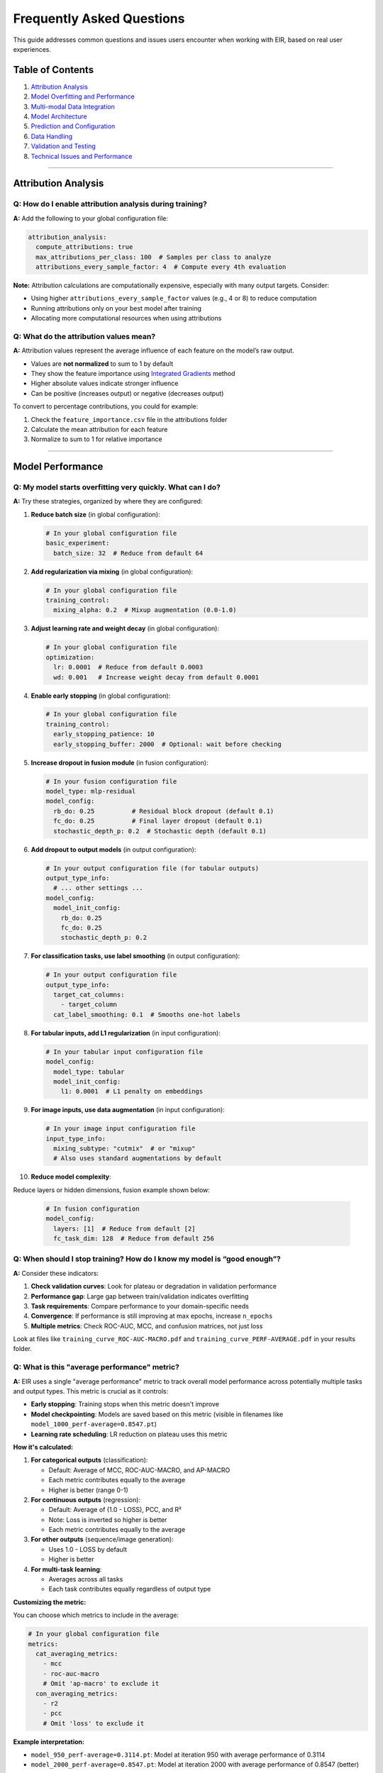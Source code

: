Frequently Asked Questions
==========================

This guide addresses common questions and issues users encounter when
working with EIR, based on real user experiences.

Table of Contents
-----------------

1. `Attribution Analysis <#attribution-analysis>`__
2. `Model Overfitting and
   Performance <#model-overfitting-and-performance>`__
3. `Multi-modal Data Integration <#multi-modal-data-integration>`__
4. `Model Architecture <#model-architecture>`__
5. `Prediction and Configuration <#prediction-and-configuration>`__
6. `Data Handling <#data-handling>`__
7. `Validation and Testing <#validation-and-testing>`__
8. `Technical Issues and
   Performance <#technical-issues-and-performance>`__

--------------

Attribution Analysis
--------------------

Q: How do I enable attribution analysis during training?
~~~~~~~~~~~~~~~~~~~~~~~~~~~~~~~~~~~~~~~~~~~~~~~~~~~~~~~~

**A:** Add the following to your global configuration file:

.. code:: yaml

   attribution_analysis:
     compute_attributions: true
     max_attributions_per_class: 100  # Samples per class to analyze
     attributions_every_sample_factor: 4  # Compute every 4th evaluation

**Note:** Attribution calculations are computationally expensive,
especially with many output targets. Consider:

- Using higher ``attributions_every_sample_factor`` values (e.g., 4 or 8) to reduce computation
- Running attributions only on your best model after training
- Allocating more computational resources when using attributions

Q: What do the attribution values mean?
~~~~~~~~~~~~~~~~~~~~~~~~~~~~~~~~~~~~~~~

**A:** Attribution values represent the average influence of each
feature on the model’s raw output.

-  Values are **not normalized** to sum to 1 by default
-  They show the feature importance using `Integrated Gradients <https://arxiv.org/abs/1703.01365>`_ method
-  Higher absolute values indicate stronger influence
-  Can be positive (increases output) or negative (decreases output)

To convert to percentage contributions, you could for example:

1. Check the ``feature_importance.csv`` file in the attributions folder
2. Calculate the mean attribution for each feature
3. Normalize to sum to 1 for relative importance

--------------

Model Performance
-----------------

Q: My model starts overfitting very quickly. What can I do?
~~~~~~~~~~~~~~~~~~~~~~~~~~~~~~~~~~~~~~~~~~~~~~~~~~~~~~~~~~~

**A:** Try these strategies, organized by where they are configured:

1. **Reduce batch size** (in global configuration):

   .. code:: yaml

      # In your global configuration file
      basic_experiment:
        batch_size: 32  # Reduce from default 64

2. **Add regularization via mixing** (in global configuration):

   .. code:: yaml

      # In your global configuration file
      training_control:
        mixing_alpha: 0.2  # Mixup augmentation (0.0-1.0)

3. **Adjust learning rate and weight decay** (in global configuration):

   .. code:: yaml

      # In your global configuration file
      optimization:
        lr: 0.0001  # Reduce from default 0.0003
        wd: 0.001   # Increase weight decay from default 0.0001

4. **Enable early stopping** (in global configuration):

   .. code:: yaml

      # In your global configuration file
      training_control:
        early_stopping_patience: 10
        early_stopping_buffer: 2000  # Optional: wait before checking

5. **Increase dropout in fusion module** (in fusion configuration):

   .. code:: yaml

      # In your fusion configuration file
      model_type: mlp-residual
      model_config:
        rb_do: 0.25          # Residual block dropout (default 0.1)
        fc_do: 0.25          # Final layer dropout (default 0.1)
        stochastic_depth_p: 0.2  # Stochastic depth (default 0.1)

6. **Add dropout to output models** (in output configuration):

   .. code:: yaml

      # In your output configuration file (for tabular outputs)
      output_type_info:
        # ... other settings ...
      model_config:
        model_init_config:
          rb_do: 0.25
          fc_do: 0.25
          stochastic_depth_p: 0.2

7. **For classification tasks, use label smoothing** (in output configuration):

   .. code:: yaml

      # In your output configuration file
      output_type_info:
        target_cat_columns:
          - target_column
        cat_label_smoothing: 0.1  # Smooths one-hot labels

8. **For tabular inputs, add L1 regularization** (in input configuration):

   .. code:: yaml

      # In your tabular input configuration file
      model_config:
        model_type: tabular
        model_init_config:
          l1: 0.0001  # L1 penalty on embeddings

9. **For image inputs, use data augmentation** (in input configuration):

   .. code:: yaml

      # In your image input configuration file
      input_type_info:
        mixing_subtype: "cutmix"  # or "mixup"
        # Also uses standard augmentations by default

10. **Reduce model complexity**:

Reduce layers or hidden dimensions, fusion example shown below:

    .. code:: yaml

       # In fusion configuration
       model_config:
         layers: [1]  # Reduce from default [2]
         fc_task_dim: 128  # Reduce from default 256

Q: When should I stop training? How do I know my model is “good enough”?
~~~~~~~~~~~~~~~~~~~~~~~~~~~~~~~~~~~~~~~~~~~~~~~~~~~~~~~~~~~~~~~~~~~~~~~~

**A:** Consider these indicators:

1. **Check validation curves**: Look for plateau or degradation in
   validation performance
2. **Performance gap**: Large gap between train/validation indicates
   overfitting
3. **Task requirements**: Compare performance to your domain-specific
   needs
4. **Convergence**: If performance is still improving at max epochs,
   increase ``n_epochs``
5. **Multiple metrics**: Check ROC-AUC, MCC, and confusion matrices, not
   just loss

Look at files like ``training_curve_ROC-AUC-MACRO.pdf`` and
``training_curve_PERF-AVERAGE.pdf`` in your results folder.

Q: What is this "average performance" metric?
~~~~~~~~~~~~~~~~~~~~~~~~~~~~~~~~~~~~~~~~~~~~~

**A:** EIR uses a single "average performance" metric to track overall model performance across potentially multiple tasks and output types. This metric is crucial as it controls:

- **Early stopping**: Training stops when this metric doesn't improve
- **Model checkpointing**: Models are saved based on this metric (visible in filenames like ``model_1000_perf-average=0.8547.pt``)
- **Learning rate scheduling**: LR reduction on plateau uses this metric

**How it's calculated:**

1. **For categorical outputs** (classification):

   - Default: Average of MCC, ROC-AUC-MACRO, and AP-MACRO
   - Each metric contributes equally to the average
   - Higher is better (range 0-1)

2. **For continuous outputs** (regression):

   - Default: Average of (1.0 - LOSS), PCC, and R²
   - Note: Loss is inverted so higher is better
   - Each metric contributes equally to the average

3. **For other outputs** (sequence/image generation):

   - Uses 1.0 - LOSS by default
   - Higher is better

4. **For multi-task learning**:

   - Averages across all tasks
   - Each task contributes equally regardless of output type

**Customizing the metric:**

You can choose which metrics to include in the average:

.. code:: yaml

   # In your global configuration file
   metrics:
     cat_averaging_metrics:
       - mcc
       - roc-auc-macro
       # Omit 'ap-macro' to exclude it
     con_averaging_metrics:
       - r2
       - pcc
       # Omit 'loss' to exclude it

**Example interpretation:**

- ``model_950_perf-average=0.3114.pt``: Model at iteration 950 with average performance of 0.3114
- ``model_2000_perf-average=0.8547.pt``: Model at iteration 2000 with average performance of 0.8547 (better)

**Important notes:**

- This metric is computed on the **validation set**
- A higher value always indicates better performance
- For imbalanced datasets, this averaging might mask poor performance on rare classes

--------------

Missing Data Handling
---------------------

Q: How does EIR handle missing data?
~~~~~~~~~~~~~~~~~~~~~~~~~~~~~~~~~~~~

**A:** EIR has handling for different types of missing data, both in inputs and outputs:

**Input Data - Missing Values Within a Tabular Modality:**

For partially missing data within a modality (e.g., some NaN values in tabular columns):

- **Continuous columns**: Imputed with the mean from the *training set* (e.g. will be 0 if data is already mean-normalized before being passed to EIR)
- **Categorical columns**: Encoded as a special ``__NULL__`` category
- **No manual imputation needed** - EIR handles this automatically, but you can preprocess if desired

**Input Data - Completely Missing Modalities:**

When an entire modality is missing for a sample (e.g., no image for a specific ID):

- **Tabular**: Uses the within-modality strategy above
- **Images**: Filled with random noise (Gaussian distribution)
- **Sequences/Text**: Filled with padding tokens
- **Omics**: Filled with zeros (``0`` values for the one-hot encoding)
- **Arrays**: Filled with random noise (Gaussian distribution)

**Output Data - Missing Target Values:**

- **EIR excludes NaN values from loss computation** - they don't contribute to backpropagation
- **Supports partial outputs**: Can have some target columns missing for specific samples
- **No imputation needed**: The model learns only from available labels

**Best Practices:**

1. **Preprocessing**: You may still want to filter features/samples with excessive missing values

**Example: Multi-modal with Missing Data**

.. csv-table:: Tabular Data
   :header: "ID", "Feature1", "Feature2", "Feature3"
   :widths: 15, 15, 15, 15

   "sample1", 1.5, NaN, "A"
   "sample2", 2.3, 0.8, "B"
   "sample3", NaN, 1.2, NaN

.. code-block:: text

   # images folder, note that sample2 is missing
   sample1.jpg
   sample3.jpg

EIR will automatically handle the NaN values in Feature2/Feature3 and the missing image for sample2.


Model Architecture
------------------

Q: What’s the difference between mlp-residual and regular MLP?
~~~~~~~~~~~~~~~~~~~~~~~~~~~~~~~~~~~~~~~~~~~~~~~~~~~~~~~~~~~~~~

**A:** The ``mlp-residual`` model uses residual blocks with:

- Skip connections
- Layer normalization via RMSNorm
- GELU activation
- Stochastic depth option
- LayerScale for better training stability

Q: How do I interpret the model architecture?
~~~~~~~~~~~~~~~~~~~~~~~~~~~~~~~~~~~~~~~~~~~~~

**A:** Check ``model_info.txt`` in your experiment folder.

--------------

Prediction and Configuration
----------------------------

Q: Why does ``eirpredict`` require the global_configs file?
~~~~~~~~~~~~~~~~~~~~~~~~~~~~~~~~~~~~~~~~~~~~~~~~~~~~~~~~~~~

**A:** The global configuration contains settings needed for prediction:

- Batch size (might want to increase for faster inference)
- Attribution settings (if computing on test set)
- Dataloader workers
- Other runtime parameters

These aren’t just training parameters - they affect how predictions are
computed.

Q: How do I predict on data without labels?
~~~~~~~~~~~~~~~~~~~~~~~~~~~~~~~~~~~~~~~~~~~

**A:** Set ``output_source: null`` in your output configuration:

.. code:: yaml

   output_info:
     output_name: my_output
     output_source: null  # Instead of path to labels
     output_type: tabular
   output_type_info:
     target_cat_columns:
       - target_column

Q: Which model checkpoint should I use for predictions?
~~~~~~~~~~~~~~~~~~~~~~~~~~~~~~~~~~~~~~~~~~~~~~~~~~~~~~~

**A:** Generally use the model with best validation performance:

- Check the filename: ``model_950_perf-average=0.3114.pt``
- The number (950) is the iteration
- ``perf-average`` shows the validation performance
- Higher is better for most metrics

--------------

Data Handling
-------------

Q: How should I format time series data?
~~~~~~~~~~~~~~~~~~~~~~~~~~~~~~~~~~~~~~~~

**A:** Time series data can for example be formatted as sequences:

.. csv-table:: Sequence Data
   :header: "ID", "Sequence"
   :widths: 15, 40

   "sample1", "val1 val2 val3 val4 val5"
   "sample2", "val1 val2 val3 val4 val5"

Configuration example:

.. code:: yaml

   input_type_info:
     max_length: 48
     split_on: " "
     sampling_strategy_if_longer: "from_start"

Note you can also have them as separate ``.txt`` files, filename being the
sample ID and content being the sequence values.

--------------

Validation and Testing
----------------------

Q: How do I ensemble multiple model runs?
~~~~~~~~~~~~~~~~~~~~~~~~~~~~~~~~~~~~~~~~~

**A:** For better stability, train multiple models with different seeds:

.. code:: bash

   EIR_SEED=0 eirtrain ...
   EIR_SEED=1 eirtrain ...
   EIR_SEED=2 eirtrain ...

Then average predictions across models.

--------------

Technical Issues and Performance
--------------------------------

Q: Attribution analysis makes training very slow. What can I do?
~~~~~~~~~~~~~~~~~~~~~~~~~~~~~~~~~~~~~~~~~~~~~~~~~~~~~~~~~~~~~~~~

**A:** Several strategies:

1. **Increase sampling interval**:

   .. code:: yaml

      attributions_every_sample_factor: 8  # or higher

2. **Reduce samples analyzed**:

   .. code:: yaml

      max_attributions_per_class: 50  # instead of 100+

3. **Run post-training**: Train without attributions, then run
   ``eirpredict`` with attributions enabled

4. **Allocate more resources**: Increase CPU/RAM allocation on your
   cluster

Q: How do I reduce training time?
~~~~~~~~~~~~~~~~~~~~~~~~~~~~~~~~~

**A:** Try these optimizations:

1. **Enable model compilation on GPU/CUDA devices**:

   .. code:: yaml

      # In your global configuration file
      model:
        compile_model: true

2. **Use mixed precision training** (especially on modern GPUs):

   .. code:: yaml

      # In your global configuration file
      accelerator:
        precision: "16-mixed"  # or "bf16-mixed" for newer GPUs

3. **Load data into memory** (if you have enough RAM):

   .. code:: yaml

      # In your global configuration file
      basic_experiment:
        memory_dataset: true

4. **Increase dataloader workers** (for CPU-bound data loading):

   .. code:: yaml

      # In your global configuration file
      basic_experiment:
        dataloader_workers: 8  # Adjust based on CPU cores

5. **Use gradient accumulation** (simulate larger batches without more memory):

   .. code:: yaml

      # In your global configuration file
      optimization:
        gradient_accumulation_steps: 4  # Effective batch = batch_size * 4

6. **Reduce evaluation frequency**:

   .. code:: yaml

      # In your global configuration file
      evaluation_checkpoint:
        sample_interval: 500  # instead of 200
        checkpoint_interval: 500

7. **Feature selection**: Use fewer input features based on prior knowledge or attributions

8. **Smaller models**: Reduce layers or hidden dimensions in fusion/output configs

9. **Early stopping**: Stop when validation performance plateaus

**Quick wins for GPU training:**

- Set ``compile_model: true`` and ``precision: "16-mixed"``
- Use ``memory_dataset: true`` if your dataset fits in RAM
- Increase ``dataloader_workers`` to 2-4

**Note:** Model compilation may not work with all architectures.
Mixed precision can slightly affect model accuracy but usually
provides significant speedup with minimal impact.

--------------

Need More Help?
---------------

-  Check the `official documentation <https://eir.readthedocs.io/>`__
-  Review tutorials for specific use cases
-  For genomics-specific tasks, consider
   `EIR-auto-GP <https://github.com/arnor-sigurdsson/EIR-auto-GP>`__
-  Examine the generated ``model_info.txt`` for architecture details
